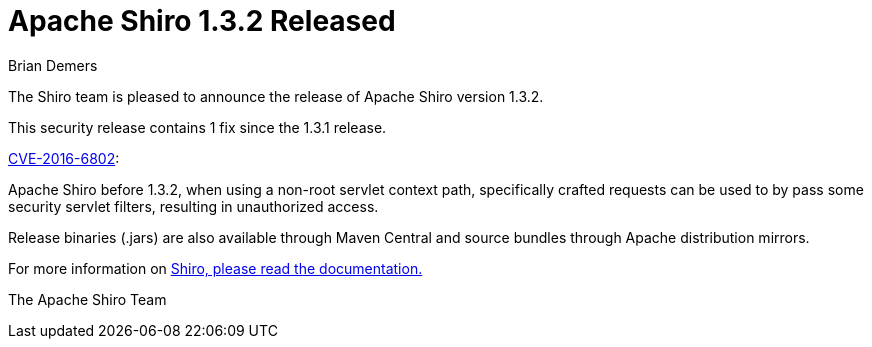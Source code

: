 = Apache Shiro 1.3.2 Released
Brian Demers
:jbake-date: 2016-09-09 00:00:00
:jbake-type: post
:jbake-status: published
:jbake-tags: blog
:idprefix:
:icons: font

The Shiro team is pleased to announce the release of Apache Shiro version 1.3.2.

This security release contains 1 fix since the 1.3.1 release.

http://cve.mitre.org/cgi-bin/cvename.cgi?name=CVE-2016-6802[CVE-2016-6802]:

Apache Shiro before 1.3.2, when using a non-root servlet context path, specifically crafted requests can be used to by pass some security servlet filters, resulting in unauthorized access.

Release binaries (.jars) are also available through Maven Central and source bundles through Apache distribution mirrors.

For more information on link:/documentation.html[Shiro, please read the documentation.]

The Apache Shiro Team
